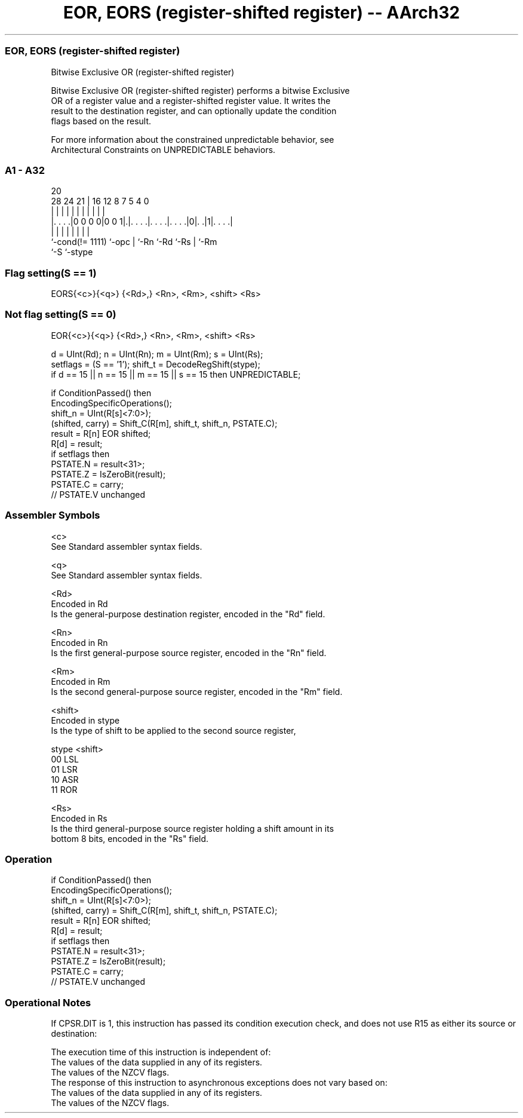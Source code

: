 .nh
.TH "EOR, EORS (register-shifted register) -- AArch32" "7" " "  "instruction" "general"
.SS EOR, EORS (register-shifted register)
 Bitwise Exclusive OR (register-shifted register)

 Bitwise Exclusive OR (register-shifted register) performs a bitwise Exclusive
 OR of a register value and a register-shifted register value. It writes the
 result to the destination register, and can optionally update the condition
 flags based on the result.

 For more information about the constrained unpredictable behavior, see
 Architectural Constraints on UNPREDICTABLE behaviors.



.SS A1 - A32
 
                                                                   
                                                                   
                         20                                        
         28      24    21 |      16      12       8 7   5 4       0
          |       |     | |       |       |       | |   | |       |
  |. . . .|0 0 0 0|0 0 1|.|. . . .|. . . .|. . . .|0|. .|1|. . . .|
  |               |     | |       |       |         |     |
  `-cond(!= 1111) `-opc | `-Rn    `-Rd    `-Rs      |     `-Rm
                        `-S                         `-stype
  
  
 
.SS Flag setting(S == 1)
 
 EORS{<c>}{<q>} {<Rd>,} <Rn>, <Rm>, <shift> <Rs>
.SS Not flag setting(S == 0)
 
 EOR{<c>}{<q>} {<Rd>,} <Rn>, <Rm>, <shift> <Rs>
 
 d = UInt(Rd);  n = UInt(Rn);  m = UInt(Rm);  s = UInt(Rs);
 setflags = (S == '1');  shift_t = DecodeRegShift(stype);
 if d == 15 || n == 15 || m == 15 || s == 15 then UNPREDICTABLE;
 
 if ConditionPassed() then
     EncodingSpecificOperations();
     shift_n = UInt(R[s]<7:0>);
     (shifted, carry) = Shift_C(R[m], shift_t, shift_n, PSTATE.C);
     result = R[n] EOR shifted;
     R[d] = result;
     if setflags then
         PSTATE.N = result<31>;
         PSTATE.Z = IsZeroBit(result);
         PSTATE.C = carry;
         // PSTATE.V unchanged
 

.SS Assembler Symbols

 <c>
  See Standard assembler syntax fields.

 <q>
  See Standard assembler syntax fields.

 <Rd>
  Encoded in Rd
  Is the general-purpose destination register, encoded in the "Rd" field.

 <Rn>
  Encoded in Rn
  Is the first general-purpose source register, encoded in the "Rn" field.

 <Rm>
  Encoded in Rm
  Is the second general-purpose source register, encoded in the "Rm" field.

 <shift>
  Encoded in stype
  Is the type of shift to be applied to the second source register,

  stype <shift> 
  00    LSL     
  01    LSR     
  10    ASR     
  11    ROR     

 <Rs>
  Encoded in Rs
  Is the third general-purpose source register holding a shift amount in its
  bottom 8 bits, encoded in the "Rs" field.



.SS Operation

 if ConditionPassed() then
     EncodingSpecificOperations();
     shift_n = UInt(R[s]<7:0>);
     (shifted, carry) = Shift_C(R[m], shift_t, shift_n, PSTATE.C);
     result = R[n] EOR shifted;
     R[d] = result;
     if setflags then
         PSTATE.N = result<31>;
         PSTATE.Z = IsZeroBit(result);
         PSTATE.C = carry;
         // PSTATE.V unchanged


.SS Operational Notes

 
 If CPSR.DIT is 1, this instruction has passed its condition execution check, and does not use R15 as either its source or destination: 
 
 The execution time of this instruction is independent of: 
 The values of the data supplied in any of its registers.
 The values of the NZCV flags.
 The response of this instruction to asynchronous exceptions does not vary based on: 
 The values of the data supplied in any of its registers.
 The values of the NZCV flags.
